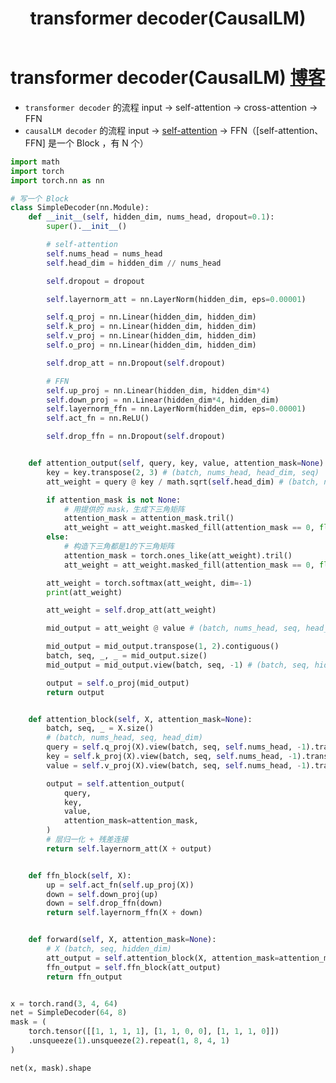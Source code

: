 :PROPERTIES:
:ID:       e7b7b040-3ef4-468a-9d7f-27e50e774ba3
:END:
#+title: transformer decoder(CausalLM)
#+filetags: deep_learning

* transformer decoder(CausalLM) [[https://yuanchaofa.com/hands-on-code/hands-on-causallm-decoder.html#%E7%9F%A5%E8%AF%86%E7%82%B9][博客]]
- =transformer decoder= 的流程
  input -> self-attention -> cross-attention -> FFN
- =causalLM decoder= 的流程
  input -> [[id:e4f3deb0-fe49-45d2-85e7-2cc715ad6b1f][self-attention]] -> FFN（[self-attention、FFN] 是一个 Block ，有 N 个）
#+begin_src python
import math
import torch
import torch.nn as nn

# 写一个 Block
class SimpleDecoder(nn.Module):
    def __init__(self, hidden_dim, nums_head, dropout=0.1):
        super().__init__()

        # self-attention
        self.nums_head = nums_head
        self.head_dim = hidden_dim // nums_head

        self.dropout = dropout

        self.layernorm_att = nn.LayerNorm(hidden_dim, eps=0.00001)

        self.q_proj = nn.Linear(hidden_dim, hidden_dim)
        self.k_proj = nn.Linear(hidden_dim, hidden_dim)
        self.v_proj = nn.Linear(hidden_dim, hidden_dim)
        self.o_proj = nn.Linear(hidden_dim, hidden_dim)

        self.drop_att = nn.Dropout(self.dropout)

        # FFN
        self.up_proj = nn.Linear(hidden_dim, hidden_dim*4)
        self.down_proj = nn.Linear(hidden_dim*4, hidden_dim)
        self.layernorm_ffn = nn.LayerNorm(hidden_dim, eps=0.00001)
        self.act_fn = nn.ReLU()

        self.drop_ffn = nn.Dropout(self.dropout)


    def attention_output(self, query, key, value, attention_mask=None):
        key = key.transpose(2, 3) # (batch, nums_head, head_dim, seq)
        att_weight = query @ key / math.sqrt(self.head_dim) # (batch, nums_head, seq, seq)

        if attention_mask is not None:
            # 用提供的 mask，生成下三角矩阵
            attention_mask = attention_mask.tril()
            att_weight = att_weight.masked_fill(attention_mask == 0, float("-1e20"))
        else:
            # 构造下三角都是1的下三角矩阵
            attention_mask = torch.ones_like(att_weight).tril()
            att_weight = att_weight.masked_fill(attention_mask == 0, float("-1e20"))

        att_weight = torch.softmax(att_weight, dim=-1)
        print(att_weight)

        att_weight = self.drop_att(att_weight)

        mid_output = att_weight @ value # (batch, nums_head, seq, head_dim)

        mid_output = mid_output.transpose(1, 2).contiguous()
        batch, seq, _, _ = mid_output.size()
        mid_output = mid_output.view(batch, seq, -1) # (batch, seq, hidden_dim)

        output = self.o_proj(mid_output)
        return output


    def attention_block(self, X, attention_mask=None):
        batch, seq, _ = X.size()
        # (batch, nums_head, seq, head_dim)
        query = self.q_proj(X).view(batch, seq, self.nums_head, -1).transpose(1, 2)
        key = self.k_proj(X).view(batch, seq, self.nums_head, -1).transpose(1, 2)
        value = self.v_proj(X).view(batch, seq, self.nums_head, -1).transpose(1, 2)

        output = self.attention_output(
            query,
            key,
            value,
            attention_mask=attention_mask,
        )
        # 层归一化 + 残差连接
        return self.layernorm_att(X + output)


    def ffn_block(self, X):
        up = self.act_fn(self.up_proj(X))
        down = self.down_proj(up)
        down = self.drop_ffn(down)
        return self.layernorm_ffn(X + down)


    def forward(self, X, attention_mask=None):
        # X (batch, seq, hidden_dim)
        att_output = self.attention_block(X, attention_mask=attention_mask)
        ffn_output = self.ffn_block(att_output)
        return ffn_output


x = torch.rand(3, 4, 64)
net = SimpleDecoder(64, 8)
mask = (
    torch.tensor([[1, 1, 1, 1], [1, 1, 0, 0], [1, 1, 1, 0]])
    .unsqueeze(1).unsqueeze(2).repeat(1, 8, 4, 1)
)

net(x, mask).shape
#+end_src
